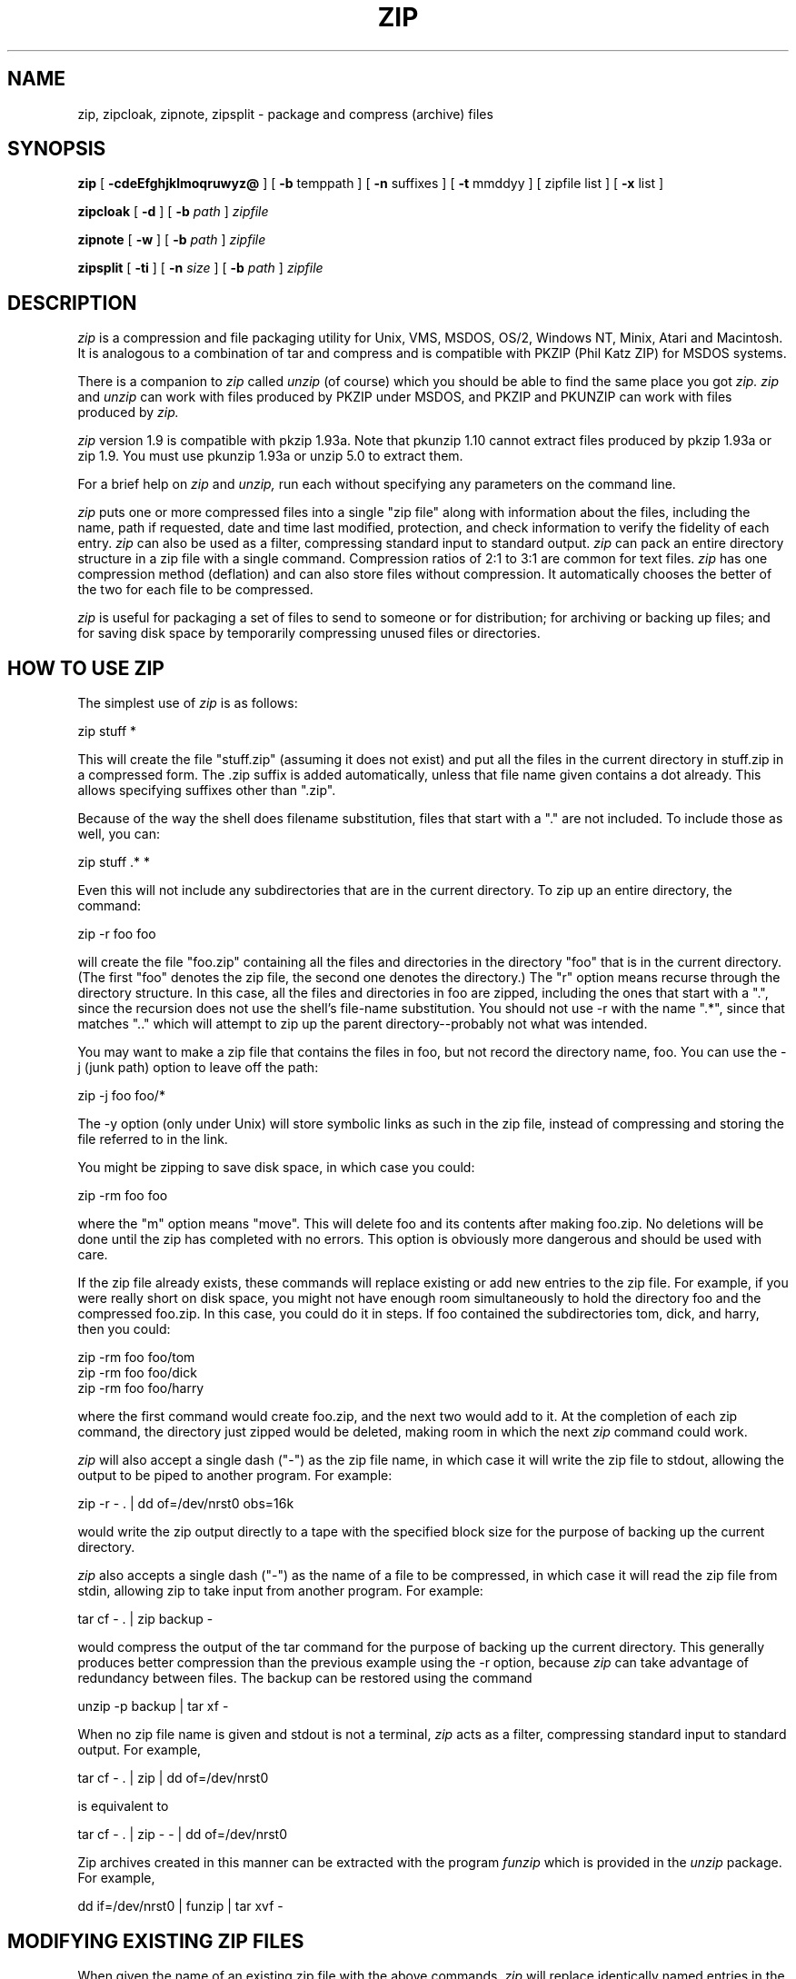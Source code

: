 .\" Copyright (C) 1990-1992 Mark Adler, Richard B. Wales, Jean-loup Gailly,
.\" Kai Uwe Rommel and Igor Mandrichenko.
.\" Permission is granted to any individual or institution to use, copy, or
.\" redistribute this software so long as all of the original files are included
.\" unmodified, that it is not sold for profit, and that this copyright notice
.\" is retained.
.\"
.\" zip.1 by Mark Adler.
.\"
.TH ZIP 1
.SH NAME
zip, zipcloak, zipnote, zipsplit \- package and compress (archive) files
.SH SYNOPSIS
.B zip
[
.B \-cdeEfghjklmoqruwyz@
] [
.B \-b
temppath ] [
.B \-n
suffixes ] [
.B \-t
mmddyy ] [ zipfile list ] [
.B \-x
list ]
.PP
.B zipcloak
[
.B \-d
] [
.BI -b " path"
]
.I zipfile
.PP
.B zipnote
[
.B -w
] [
.BI \-b " path"
]
.I zipfile
.PP
.B zipsplit
[
.B \-ti
] [
.BI \-n " size"
] [
.BI \-b " path"
]
.I zipfile
.br
.SH DESCRIPTION
.I zip
is a compression and file packaging utility for Unix, VMS, MSDOS,
OS/2, Windows NT, Minix, Atari and Macintosh.  It is analogous to a
combination of tar and compress and is compatible with PKZIP (Phil
Katz ZIP) for MSDOS systems.
.PP
There is a companion to
.I zip
called
.I unzip
(of course) which you should be able
to find the same place you got
.I zip.  zip
and
.I unzip
can work with files
produced by PKZIP under MSDOS, and PKZIP and PKUNZIP can work with files
produced by
.I zip.
.PP
.I zip
version 1.9 is compatible with pkzip 1.93a.
Note that pkunzip 1.10 cannot extract files produced by pkzip 1.93a
or zip 1.9. You must use pkunzip 1.93a or unzip 5.0 to extract them.
.PP
For a brief help on
.I zip
and
.I unzip,
run each without specifying any parameters on the command line.
.PP
.I zip
puts one or more compressed files into a single "zip file" along with
information about the files, including the name, path if requested, date
and time last modified, protection, and check information to verify the
fidelity of each entry.
.I zip
can also be used as a filter, compressing standard input to standard output.
.I zip
can pack an entire directory structure in a
zip file with a single command.  Compression ratios of 2:1 to 3:1 are
common for text files.
.I zip
has one compression method (deflation) and can also store files without
compression. It automatically chooses the better of the two for each file
to be compressed.
.PP
.I zip
is useful for packaging a set of files to send to someone or for distribution;
for archiving or backing up files; and for saving disk space by temporarily
compressing unused files or directories.
.SH "HOW TO USE ZIP"
The simplest use of
.I zip
is as follows:
.PP
.ti +5n
zip stuff *
.PP
This will create the file "stuff.zip" (assuming it does not exist) and put
all the files in the current directory in stuff.zip in a compressed form.
The .zip suffix is added automatically, unless that file name given contains
a dot already.  This allows specifying suffixes other than ".zip".
.PP
Because of the way the shell does filename substitution, files that start
with a "." are not included.  To include those as well, you can:
.PP
.ti +5n
zip stuff .* *
.PP
Even this will not include any subdirectories that are in the current
directory.  To zip up an entire directory, the command:
.PP
.ti +5n
zip -r foo foo
.PP
will create the file "foo.zip" containing all the files and directories in
the directory "foo" that is in the current directory. (The first "foo" denotes
the zip file, the second one denotes the directory.)  The "r" option means
recurse through the directory structure.  In this case, all the
files and directories in foo are zipped, including the ones that start with
a ".", since the recursion does not use the shell's file-name substitution.
You should not use -r with the name ".*", since that matches ".." which will
attempt to zip up the parent directory--probably not what was intended.
.PP
You may want to make a zip file that contains the files in foo, but not record
the directory name, foo.  You can use the -j (junk path) option to leave off
the path:
.PP
.ti +5n
zip -j foo foo/*
.PP
The -y option (only under Unix) will store symbolic links as such in the
zip file, instead of compressing and storing the file referred to in the link.
.PP
You might be zipping to save disk space, in which case you could:
.PP
.ti +5n
zip -rm foo foo
.PP
where the "m" option means "move".  This will delete foo and its contents
after making foo.zip.  No deletions will be done until the zip has completed
with no errors.  This option is obviously more dangerous and should be
used with care.
.PP
If the zip file already exists, these commands will replace existing or add
new entries to the zip file.  For example, if you were really short on disk
space, you might not have enough room simultaneously to hold the directory
foo and the compressed foo.zip.  In this case, you could do it in steps.  If
foo contained the subdirectories tom, dick, and harry, then you could:
.PP
.ti +5n
zip -rm foo foo/tom
.ti +5n
zip -rm foo foo/dick
.ti +5n
zip -rm foo foo/harry
.PP
where the first command would create foo.zip, and the next two would add to
it.  At the completion of each zip command, the directory just zipped would
be deleted, making room in which the next
.I zip
command could work.
.PP
.I zip
will also accept a single dash ("-") as the zip file name, in which case it
will write the zip file to stdout, allowing the output to be piped to another
program. For example:
.PP
.ti +5n
zip -r - . | dd of=/dev/nrst0 obs=16k
.PP
would write the zip output directly to a tape with the specified block size
for the purpose of backing up the current directory.
.PP
.I zip
also accepts a single dash ("-") as the name of a file to be compressed, in
which case it will read the zip file from stdin, allowing zip to take
input from another program. For example:
.PP
.ti +5n
tar cf - . | zip backup -
.PP
would compress the output of the tar command for the purpose of backing up
the current directory. This generally produces better compression than
the previous example using the -r option, because
.I zip
can take advantage of redundancy between files. The backup can be restored
using the command
.PP
.ti +5n
unzip -p backup | tar xf -
.PP
When no zip file name is given and stdout is not a terminal,
.I zip
acts as a filter, compressing standard input to standard output.
For example,
.PP
.ti +5n
tar cf - . | zip | dd of=/dev/nrst0
.PP
is equivalent to
.PP
.ti +5n
tar cf - . | zip - - | dd of=/dev/nrst0
.PP
Zip archives created in this manner can be extracted with the program
.I funzip
which is provided in the
.I unzip
package. For example,
.PP
.ti +5n
   dd if=/dev/nrst0 | funzip | tar xvf -
.SH "MODIFYING EXISTING ZIP FILES"
When given the name of an existing zip file with the above commands,
.I zip
will replace identically named entries in the
.I zip
file or add entries for
new names.  For example, if foo.zip exists and contains foo/file1 and
foo/file2, and the directory foo contains the files foo/file1 and foo/file3,
then:
.PP
.ti +5n
zip -r foo foo
.PP
will replace foo/file1 in foo.zip and add foo/file3 to foo.zip.  After
this, foo.zip contains foo/file1, foo/file2, and foo/file3, with foo/file2
unchanged from before.
.PP
When changing an existing zip file,
.I zip
will write a temporary file with
the new contents, and only replace the old one when the zip has completed
with no errors. You can use
the -b option to specify a different path (usually a different device) to
put the temporary file in.  For example:
.PP
.ti +5n
zip -b /tmp stuff *
.PP
will put the temporary zip file and the temporary compression files in the
directory "/tmp", copying over stuff.zip in the current directory when
done.
.PP
If you are only adding entries to a zip file, not replacing, and the
-g option is given, then
.I zip
grows (appends to) the file instead of copying it.  The danger of this is that
if the operation fails, the original zip file is corrupted and lost.
.PP
There are two other ways to change or add entries in a zip file that are
restrictions of simple addition or replacement.  The first is -u (update)
which will add new entries to the zip file as before but will replace
existing entries only if the modified date of the file is more recent than
the date recorded for that name in the zip file.  For example:
.PP
.ti +5n
zip -u stuff *
.PP
will add any new files in the current directory, and update any changed files
in the zip file stuff.zip.  Note that
.I zip
will not try to pack stuff.zip into
itself when you do this. 
.I zip
will always exclude the zip file from the files on which to be operated.
.PP
The second restriction is -f (freshen) which, like update, will only replace
entries with newer files; unlike update, will not add files that are not
already in the zip file.  For this option, you may want to simply freshen all
of the files that are in the specified zip file.  To do this you would simply:
.PP
.ti +5n
zip -f foo
.PP
Note that the -f option with no arguments freshens all the entries in the
zip file.  The same is true of -u, and hence "zip -u foo" and "zip -f foo"
both do the same thing.
.PP
This command should
be run from the same directory from which the original zip command was run,
since paths stored in zip files are always relative.
.PP
Another restriction that can be used with adding, updating, or freshening is
-t (time), which will not operate on files modified earlier than the specified
date.  For example:
.PP
.ti +5n
zip -rt 120791 infamy foo
.PP
will add all the files in foo and its subdirectories that were last modified
on December 7, 1991, or later to the zip file infamy.zip.
.PP
Also, files can be explicitly excluded using the -x option:
.PP
.ti +5n
zip -r foo foo -x \\*.o
.PP
which will zip up the contents of foo into foo.zip but exclude all the
files that end in ".o".  Here the backslash causes
.I zip
to match file names
that were found when foo was searched.
.PP
The last operation is -d (delete) which will remove entries from a zip file.
An example might be:
.PP
.ti +5n
zip -d foo foo/tom/junk foo/harry/\\* \\*.o
.PP
which will remove the entry foo/tom/junk, all of the files that start with
"foo/harry/", and all of the files that end with ".o" (in any path).  Note
that once again, the shell expansion has been inhibited with backslashes, so
that
.I zip
can see the asterisks.  
.I zip
can then match on the contents of the zip
file instead of the contents of the current directory.
.PP
Under MSDOS, -d is case sensitive when it matches names in the zip file.
This allows deleting names that were zipped on other systems, but requires
that the names be entered in upper case if they were zipped on an MSDOS
system, so that the names can be found in the zip file and deleted.
.SH "MORE OPTIONS"
As mentioned before,
.I zip
will use the best of two methods: deflate or store.
.PP
The option -0 will force
.I zip
to use store on all files. For example:
.PP
.ti +5n
zip -r0 foo foo
.PP
will zip up the directory foo into foo.zip using only store.
.PP
The speed of deflation can also be controlled with options -1 (fastest
method but less compression) to -9 (best compression but slower). The
default value is -5. For example:
.PP
.ti +5n
zip -r8 foo foo
.PP
In nearly all cases, a file that is already compressed cannot be compressed
further by
.I zip,
or if it can, the effect is minimal.  The -n option prevents
.I zip
from trying to compress files that have the given suffixes.
Such files are simply stored (0% compression) in the output zip file,
so that
.I zip
doesn't waste its time trying to compress them.
The suffixes are separated by
either colons or semicolons.  For example:
.PP
.ti +5n
zip -rn ".Z:.zip:.tiff:.gif:.snd"  foo foo
.PP
will put everything in foo into foo.zip, but will store any files that end
in .Z, .zip, .tiff, .gif, or .snd without trying to compress them.  (Image
and sound files often have their own specialized compression methods.)
The default suffix list is ".Z:.zip;.zoo:.arc:.lzh:.arj".
The environment variable ZIPOPT can be used to change this default. For
example under Unix with csh:
.PP
.ti +5n
setenv ZIPOPT "-n .gif:.zip"
.PP
The variable ZIPOPT can be used for any option and can include several
options.
.PP
Under Unix and under OS/2 (if files from an HPFS are stored),
.I zip
will store the full path (relative to the current path) and name of the
file (or just the name if -j is specified) in the zip file along with the
Unix attributes, and it will mark
the entry as made under Unix.  If the zip file is intended for PKUNZIP under
MSDOS, then the -k (Katz) option should be used to attempt to convert the
names and paths to conform to MSDOS, store only the MSDOS attribute (just
the user write attribute from Unix), and mark the entry as made under MSDOS
(even though it wasn't).
.PP
The -o (older) option will set the "last modified" time of the zip file to
the latest "last modified" time of the entries in the zip file.  This can
be used without any other operations, if desired.  For example:
.PP
.ti +5n
zip -o foo
.PP
will change the last modified time of foo.zip to the latest time of the
entries in foo.zip.
.PP
The -e and -c options operate on all files updated or added to the zip file.
Encryption (-e) will prompt for a password on the terminal and will
not echo the password as it is typed (if stderr is not a TTY, zip will exit
with an error).  New zip entries will be encrypted using that password.  For
added peace of mind, you can use -ee, which will prompt for the password
twice, checking that the two are the same before using it. The encryption
code is distributed separately, so the -e option may not be available
in your version.
.PP
One-line comments can be added for each file with the -c option.  The zip
file operations (adding or updating) will be done first, and you will then be
prompted for a one-line comment for each file.  You can then enter the comment
followed by return, or just return for no comment.
.PP
The -z option will prompt you for a multi-line comment for the entire zip
file.  This option can be used by itself, or in combination with other
options.  The comment is ended by a line containing just a period, or an end
of file condition (^D on Unix, ^Z on MSDOS, OS/2, and VAX/VMS).
Since -z reads the
lines from stdin, you can simply take the comment from a file:
.PP
.ti +5n
zip -z foo < foowhat
.PP
The -q (quiet) option eliminates the informational messages and comment prompts
while
.I zip
is operating.  This might be used in shell scripts, for example, or if the
zip operation is being performed as a background task ("zip -q foo *.c &").
.PP
.I zip
can take a list of file names to operate on from stdin using the -@ option.
In Unix, this option can be used with the find command to extend greatly
the functionality of
.I zip.
For example, to zip up all the C source files in the current directory and
its subdirectories, you can:
.PP
.ti +5n
find . -type f -name "*.[ch]" -print | zip source -@
.PP
Note that the pattern must be quoted to keep the shell from expanding it.
.PP
Under VMS only, the -w option will append the version number of the files to
the name and zip up multiple versions of files.  Without -w,
.I zip
will only use the most recent version of the specified file(s).
.PP
The -l option translates the Unix end-of-line character LF into the
MSDOS convention CR LF. This option should not be used on binary files.
This option can be used on Unix if the zip file is intended for PKUNZIP
under MSDOS. If the input files already contain CR LF, this option adds
an extra CR. This ensure that "unzip -a" on Unix will get back an exact
copy of the original file, to undo the effect of "zip -l".
.PP
If
.I zip
is run with the -h option, or with no arguments and standard output is
a terminal, the license and the command-argument and option help is shown.
The -L option just shows the license.
.SH "ABOUT PATTERN MATCHING"
(Note: this section applies to Unix.  Watch this space for details on MSDOS
and VMS operation.)
.PP
The Unix shell (sh or csh) does filename substitution on command arguments.
The special characters are ?, which matches any single character; * which
matches any number of characters (including none); and [] which matches any
character in the range inside the brackets (like [a\-f] or [0\-9]).  When
these characters are encountered (and not escaped with a backslash or
quotes), the
shell will look for files relative to the current path that match the
pattern, and replace the argument with a list of the names that matched.
.PP
.I zip
can do the same matching on names that are in the zip file being
modified or, in the case of the -x (exclude) option, on the list of
files to be operated on, by using backslashes or quotes
to tell the shell not to do the name expansion.  In general, when
.I zip
encounters a name in the list
of files to do, it first looks for the name in the file system.  If it
finds it, it then adds it to the list of files to do.  If it does not
find it, it will look for the name in the zip file being modified (if it
exists), using the pattern matching characters above, if any.  For each
match, it will add that name to the list of files to do.  After -x
(exclude), the names are removed from the to-do list instead of added.
.PP
The pattern matching includes the path, and so patterns like \\*.o match
names that end in ".o", no matter what the path prefix is.  Note that the
backslash must precede every special character (i.e. ?*[]), or the entire
argument must be enclosed in double quotes ("").
.PP
In general, using backslash to make
.I zip
do the pattern matching is used
with the -f (freshen) and -d (delete) options, and sometimes after the
-x (exclude) option when used with any operation (add, -u, -f, or -d).
.I zip
will never use pattern matching to search the file system.  If
.I zip
has recursed into a directory, all files (and all directories) in there
are fair game.
.SH COPYRIGHT
Copyright (C) 1990-1992 Mark Adler, Richard B. Wales, Jean-loup Gailly,
Kai Uwe Rommel and Igor Mandrichenko.
Permission is granted to any individual or institution to use, copy, or
redistribute this software so long as all of the original files are included
unmodified, that it is not sold for profit, and that this copyright notice
is retained.
.SH ACKNOWLEDGEMENTS
Thanks to R. P. Byrne for his Shrink.Pas program which inspired this project;
to Phil Katz for making the zip
file format, compression format, and .zip filename extension all public domain;
to Steve Burg and Phil Katz for help on unclear points of the deflate format;
to Keith Petersen and Rich Wales for providing a mailing list and ftp site for
the INFO-ZIP group to use; and most importantly, to the INFO-ZIP group itself
(listed in the file infozip.who) without whose tireless testing and bug-fixing
efforts a portable
.I zip
would not have been possible.  Finally we should thank (blame) the INFO-ZIP
moderator, David Kirschbaum for getting us into this mess in the first place.
.SH "SEE ALSO"
unzip(1), tar(1), compress(1)
.SH BUGS
WARNING: zip files produced by zip 1.9 must not be
*updated* by zip 1.0 or pkzip 1.10 or pkzip 1.93a, if they contain
encrypted members, or if they have been produced in a pipe or on a non
seekable device. The old versions of zip or pkzip would destroy the
zip structure. The old versions can list the contents of the zip file
but cannot extract it anyway (because of the new compression algorithm).
If you do not use encryption and use regular disk files, you do
not have to care about this problem.
.PP
zip 1.9 is compatible with pkzip 1.93a, except when two features
are used: encryption or zip file created in a pipe or on a non
seekable device. pkzip versions above 2.0 will support such files, and
unzip 5.0 already supports them.
.PP
Without -y, when zip must compress a symbolic link to an non existing file,
it only displays a warning "name not matched". A better warnign should be
given.
.PP
The option -e also forces -o (make zipfile as old as latest entry). This
is used to make brute force attacks on the password harder.
.PP
Under VMS, not all of the odd file formats are treated properly.  Only
zip files of format stream-LF and fixed length 512 are expected to work
with zip.  Others can be converted using Rahul Dhesi's BILF program.
This version of zip does handle some of the conversion internally.
When using Kermit to transfer zip files from Vax to MSDOS, type "set
file type block" on the Vax.  When transfering from MSDOS to Vax, type
"set file type fixed" on the Vax.  In both cases, type "set file type
binary" on MSDOS.
.PP
Under VMS, zip hangs for file specification that uses DECnet syntax (foo::*.*).
.PP
Under OS/2, the amount of External Attributes displayed by DIR is (for
compatibility) the amount returned by the 16-bit version of
DosQueryPathInfo(). Otherwise OS/2 1.3 and 2.0 would report different
EA sizes when DIRing a file.
However, the structure layout returned by the 32-bit DosQueryPathInfo()
is a bit different, it uses extra padding bytes and link pointers (it's
a linked list) to have all fields on 4-byte boundaries for portability
to future RISC OS/2 versions. Therefore the value reported by ZIP
(which uses this 32-bit-mode size) differs from that reported by DIR.
ZIP stores the 32-bit format for portability, even the 16-bit
MS-C-compiled version running on OS/2 1.3, so even this one shows the
32-bit-mode size.
.PP
LIKE ANYTHING ELSE THAT'S FREE, ZIP AND ITS ASSOCIATED UTILITIES ARE
PROVIDED AS IS AND COME WITH NO WARRANTY OF ANY KIND, EITHER EXPRESSED OR
IMPLIED. IN NO EVENT WILL THE COPYRIGHT HOLDERS BE LIABLE FOR ANY DAMAGES
RESULTING FROM THE USE OF THIS SOFTWARE.
.PP
That having been said, please send any problems or comments via email to
the Internet address
zip\-bugs@cs.ucla.edu.  For bug reports, please include the
version of zip, the make options you used to compile it, the machine and
operating system you are using, and as much additional information as
possible.  Thank you for your support.
